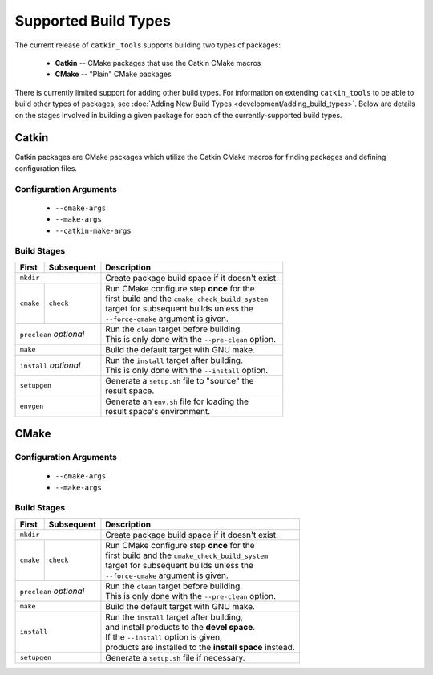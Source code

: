 Supported Build Types
=====================

The current release of ``catkin_tools`` supports building two types of packages:

  - **Catkin** -- CMake packages that use the Catkin CMake macros
  - **CMake** -- "Plain" CMake packages

There is currently limited support for adding other build types.
For information on extending ``catkin_tools`` to be able to build other types of packages, see :doc:`Adding New Build Types <development/adding_build_types>`.
Below are details on the stages involved in building a given package for each of the currently-supported build types.

Catkin
^^^^^^

Catkin packages are CMake packages which utilize the Catkin CMake macros for finding packages and defining configuration files.

Configuration Arguments
-----------------------

  - ``--cmake-args``
  - ``--make-args``
  - ``--catkin-make-args``

Build Stages
------------

==============  ============  ==================================================
 First           Subsequent    Description
==============  ============  ==================================================
 ``mkdir``                    | Create package build space if it doesn't exist.
----------------------------  --------------------------------------------------
 ``cmake``       ``check``    | Run CMake configure step **once** for the
                              | first build and the ``cmake_check_build_system``
                              | target for subsequent builds unless the
                              | ``--force-cmake`` argument is given.
--------------  ------------  --------------------------------------------------
 ``preclean`` `optional`      | Run the ``clean`` target before building.
                              | This is only done with the ``--pre-clean`` \
                                option.
----------------------------  --------------------------------------------------
 ``make``                     | Build the default target with GNU make.
----------------------------  --------------------------------------------------
 ``install`` `optional`       | Run the ``install`` target after building.
                              | This is only done with the ``--install`` option.
----------------------------  --------------------------------------------------
 ``setupgen``                 | Generate a ``setup.sh`` file to "source" the \
                              | result space.
----------------------------  --------------------------------------------------
 ``envgen``                   | Generate an ``env.sh`` file for loading the \
                              | result space's environment.
============================  ==================================================

CMake
^^^^^

Configuration Arguments
-----------------------

  - ``--cmake-args``
  - ``--make-args``

Build Stages
------------

==============  ============  ==================================================
 First           Subsequent    Description
==============  ============  ==================================================
 ``mkdir``                    | Create package build space if it doesn't exist.
----------------------------  --------------------------------------------------
 ``cmake``       ``check``    | Run CMake configure step **once** for the
                              | first build and the ``cmake_check_build_system``
                              | target for subsequent builds unless the
                              | ``--force-cmake`` argument is given.
--------------  ------------  --------------------------------------------------
 ``preclean`` `optional`      | Run the ``clean`` target before building.
                              | This is only done with the ``--pre-clean`` \
                                option.
----------------------------  --------------------------------------------------
 ``make``                     | Build the default target with GNU make.
----------------------------  --------------------------------------------------
 ``install``                  | Run the ``install`` target after building,
                              | and install products to the **devel space**.
                              | If the ``--install`` option is given,
                              | products are installed to the \
                                **install space** instead.
----------------------------  --------------------------------------------------
 ``setupgen``                 | Generate a ``setup.sh`` file if necessary.
============================  ==================================================


